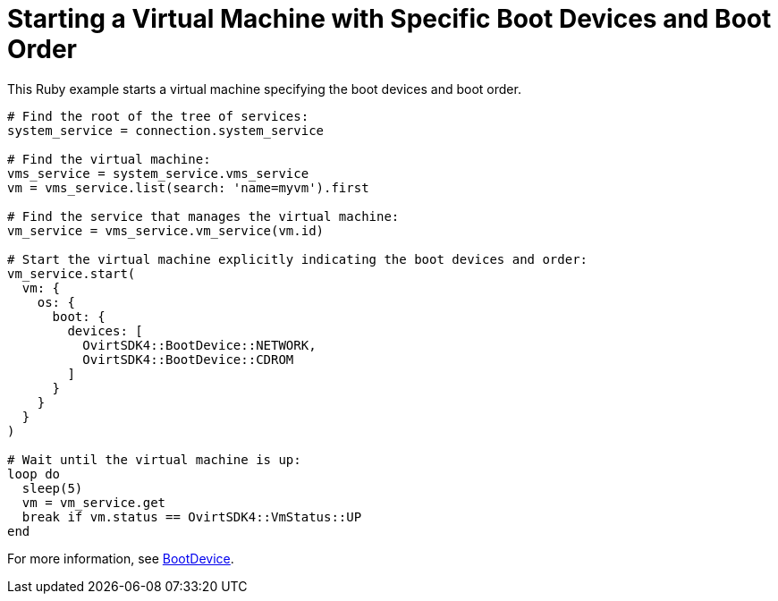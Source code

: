 :_content-type: PROCEDURE
[id="Starting_a_virtual_machine_with_specific_boot_devices"]
= Starting a Virtual Machine with Specific Boot Devices and Boot Order

This Ruby example starts a virtual machine specifying the boot devices and boot order.

[source, Ruby, options="nowrap"]
----
# Find the root of the tree of services:
system_service = connection.system_service

# Find the virtual machine:
vms_service = system_service.vms_service
vm = vms_service.list(search: 'name=myvm').first

# Find the service that manages the virtual machine:
vm_service = vms_service.vm_service(vm.id)

# Start the virtual machine explicitly indicating the boot devices and order:
vm_service.start(
  vm: {
    os: {
      boot: {
        devices: [
          OvirtSDK4::BootDevice::NETWORK,
          OvirtSDK4::BootDevice::CDROM
        ]
      }
    }
  }
)

# Wait until the virtual machine is up:
loop do
  sleep(5)
  vm = vm_service.get
  break if vm.status == OvirtSDK4::VmStatus::UP
end
----

For more information, see link:http://www.rubydoc.info/gems/ovirt-engine-sdk/OvirtSDK4/BootDevice[BootDevice].
